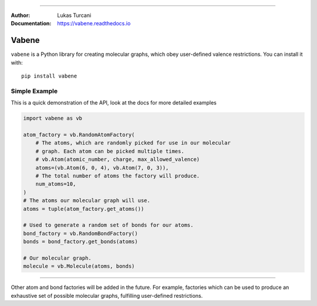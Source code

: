 .. image:: https://travis-ci.com/lukasturcani/vabene.svg?branch=master
    :target: https://travis-ci.com/github/lukasturcani/vabene

.. image:: https://readthedocs.org/projects/vabene/badge/?version=latest
    :target: https://vabene.readthedocs.io

----

:Author: Lukas Turcani
:Documentation: https://vabene.readthedocs.io

.. image:: https://i.imgur.com/ifNvkO4.jpg

Vabene
======

``vabene`` is a Python library for creating molecular graphs, which
obey user-defined valence restrictions. You can install it with::

    pip install vabene


Simple Example
---------------

This is a quick demonstration of the API, look at the docs for more
detailed examples

.. code-block:: python

    import vabene as vb

    atom_factory = vb.RandomAtomFactory(
        # The atoms, which are randomly picked for use in our molecular
        # graph. Each atom can be picked multiple times.
        # vb.Atom(atomic_number, charge, max_allowed_valence)
        atoms=(vb.Atom(6, 0, 4), vb.Atom(7, 0, 3)),
        # The total number of atoms the factory will produce.
        num_atoms=10,
    )
    # The atoms our molecular graph will use.
    atoms = tuple(atom_factory.get_atoms())

    # Used to generate a random set of bonds for our atoms.
    bond_factory = vb.RandomBondFactory()
    bonds = bond_factory.get_bonds(atoms)

    # Our molecular graph.
    molecule = vb.Molecule(atoms, bonds)

----

Other atom and bond factories will be added in the future. For example,
factories which can be used to produce an exhaustive set of possible
molecular graphs, fulfilling user-defined restrictions.
